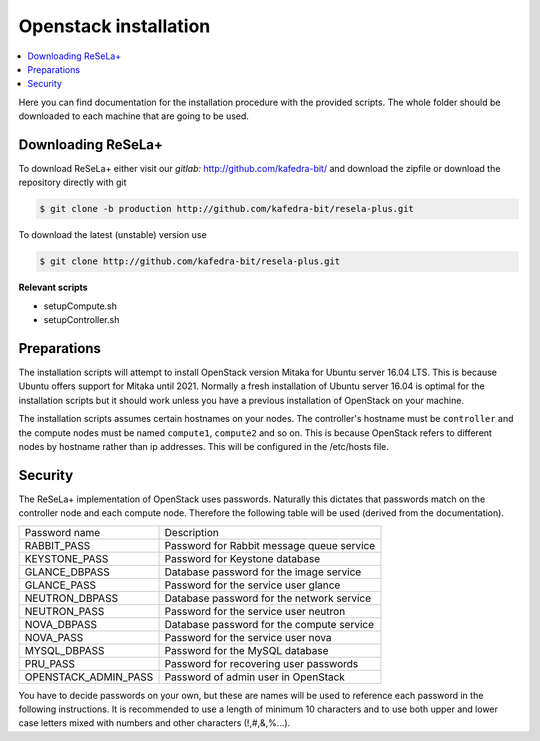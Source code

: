 Openstack installation
======================

.. contents::
    :local:

Here you can find documentation for the installation procedure with the provided scripts.
The whole folder should be downloaded to each machine that are going to be used.

Downloading ReSeLa+
~~~~~~~~~~~~~~~~~~~
To download ReSeLa+ either visit our `gitlab:` http://github.com/kafedra-bit/ and download the
zipfile or download the
repository
directly with git

.. code-block:: sh

    $ git clone -b production http://github.com/kafedra-bit/resela-plus.git

To download the latest (unstable) version use

.. code-block:: sh

    $ git clone http://github.com/kafedra-bit/resela-plus.git


**Relevant scripts**

- setupCompute.sh
- setupController.sh

Preparations
~~~~~~~~~~~~
The installation scripts will attempt to install OpenStack version Mitaka for Ubuntu server 16.04
LTS.
This is because Ubuntu offers support for Mitaka until 2021. Normally a fresh installation of
Ubuntu server 16.04 is optimal for the installation scripts but
it should work unless you have a previous installation of OpenStack on your machine.

The installation scripts assumes certain hostnames on your nodes. The controller's hostname
must be ``controller`` and the compute nodes must be named ``compute1``, ``compute2`` and so on.
This is because
OpenStack refers to different nodes by hostname rather than ip addresses. This will be
configured in the /etc/hosts file.

Security
~~~~~~~~
The ReSeLa+ implementation of OpenStack uses passwords. Naturally this dictates that passwords match
on the controller node and each compute node. Therefore the following table will be used (derived
from the documentation).

+----------------------+---------------------------------------------+
| Password name        | Description                                 |
+----------------------+---------------------------------------------+
| RABBIT_PASS          | Password for Rabbit message queue service   |
+----------------------+---------------------------------------------+
| KEYSTONE_PASS        | Password for Keystone database              |
+----------------------+---------------------------------------------+
| GLANCE_DBPASS        | Database password for the image service     |
+----------------------+---------------------------------------------+
| GLANCE_PASS          | Password for the service user glance        |
+----------------------+---------------------------------------------+
| NEUTRON_DBPASS       | Database password for the network service   |
+----------------------+---------------------------------------------+
| NEUTRON_PASS         | Password for the service user neutron       |
+----------------------+---------------------------------------------+
| NOVA_DBPASS          | Database password for the compute service   |
+----------------------+---------------------------------------------+
| NOVA_PASS            | Password for the service user nova          |
+----------------------+---------------------------------------------+
| MYSQL_DBPASS         | Password for the MySQL database             |
+----------------------+---------------------------------------------+
| PRU_PASS             | Password for recovering user passwords      |
+----------------------+---------------------------------------------+
| OPENSTACK_ADMIN_PASS | Password of admin user in OpenStack         |
+----------------------+---------------------------------------------+

You have to decide passwords on your own, but these are names will be used to reference each password
in the following instructions. It is recommended to use a length of minimum 10 characters and to
use both upper and lower case letters mixed with numbers and other characters (!,#,&,%...).

